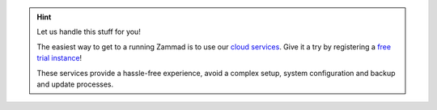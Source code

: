 .. orphan

.. hint::

   Let us handle this stuff for you!

   The easiest way to get to a running Zammad is to use our
   `cloud services <https://zammad.com/en/pricing>`_. Give it a try by
   registering a `free trial instance <https://zammad.com/en/getting-started>`_!

   These services provide a hassle-free experience, avoid a
   complex setup, system configuration and backup and update processes.
